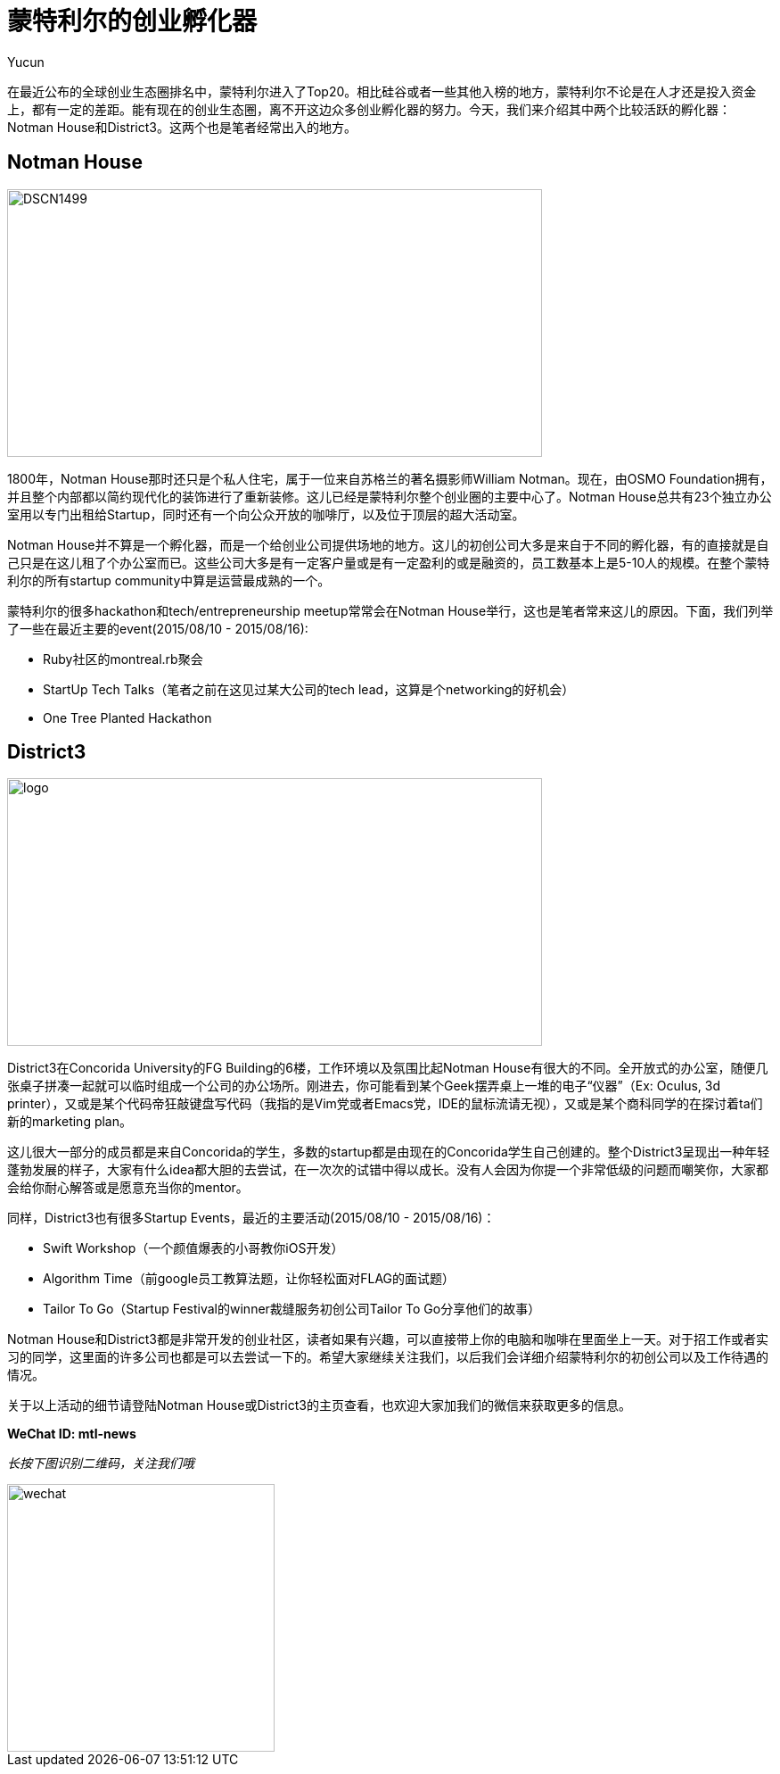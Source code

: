 = 蒙特利尔的创业孵化器
:hp-alt-title: montreal incubator
:published_at: 2015-08-10
:hp-tags: StartupCommunity, NotmanHouse, District3
:Author: Yucun

在最近公布的全球创业生态圈排名中，蒙特利尔进入了Top20。相比硅谷或者一些其他入榜的地方，蒙特利尔不论是在人才还是投入资金上，都有一定的差距。能有现在的创业生态圈，离不开这边众多创业孵化器的努力。今天，我们来介绍其中两个比较活跃的孵化器：Notman House和District3。这两个也是笔者经常出入的地方。

== Notman House

image::http://www.imtl.org/image/big/DSCN1499.jpg[height="300px" width="600px"]

1800年，Notman House那时还只是个私人住宅，属于一位来自苏格兰的著名摄影师William Notman。现在，由OSMO Foundation拥有，并且整个内部都以简约现代化的装饰进行了重新装修。这儿已经是蒙特利尔整个创业圈的主要中心了。Notman House总共有23个独立办公室用以专门出租给Startup，同时还有一个向公众开放的咖啡厅，以及位于顶层的超大活动室。

Notman House并不算是一个孵化器，而是一个给创业公司提供场地的地方。这儿的初创公司大多是来自于不同的孵化器，有的直接就是自己只是在这儿租了个办公室而已。这些公司大多是有一定客户量或是有一定盈利的或是融资的，员工数基本上是5-10人的规模。在整个蒙特利尔的所有startup community中算是运营最成熟的一个。

蒙特利尔的很多hackathon和tech/entrepreneurship meetup常常会在Notman House举行，这也是笔者常来这儿的原因。下面，我们列举了一些在最近主要的event(2015/08/10 - 2015/08/16):

* Ruby社区的montreal.rb聚会
* StartUp Tech Talks（笔者之前在这见过某大公司的tech lead，这算是个networking的好机会）
* One Tree Planted Hackathon

== District3

image::https://cdn.evbuc.com/images/7548259/70206878929/1/logo.jpg[height="300px" width="600px"]

District3在Concorida University的FG Building的6楼，工作环境以及氛围比起Notman House有很大的不同。全开放式的办公室，随便几张桌子拼凑一起就可以临时组成一个公司的办公场所。刚进去，你可能看到某个Geek摆弄桌上一堆的电子“仪器”（Ex: Oculus, 3d printer），又或是某个代码帝狂敲键盘写代码（我指的是Vim党或者Emacs党，IDE的鼠标流请无视），又或是某个商科同学的在探讨着ta们新的marketing plan。

这儿很大一部分的成员都是来自Concorida的学生，多数的startup都是由现在的Concorida学生自己创建的。整个District3呈现出一种年轻蓬勃发展的样子，大家有什么idea都大胆的去尝试，在一次次的试错中得以成长。没有人会因为你提一个非常低级的问题而嘲笑你，大家都会给你耐心解答或是愿意充当你的mentor。

同样，District3也有很多Startup Events，最近的主要活动(2015/08/10 - 2015/08/16)：

* Swift Workshop（一个颜值爆表的小哥教你iOS开发）
* Algorithm Time（前google员工教算法题，让你轻松面对FLAG的面试题）
* Tailor To Go（Startup Festival的winner裁缝服务初创公司Tailor To Go分享他们的故事）

Notman House和District3都是非常开发的创业社区，读者如果有兴趣，可以直接带上你的电脑和咖啡在里面坐上一天。对于招工作或者实习的同学，这里面的许多公司也都是可以去尝试一下的。希望大家继续关注我们，以后我们会详细介绍蒙特利尔的初创公司以及工作待遇的情况。

关于以上活动的细节请登陆Notman House或District3的主页查看，也欢迎大家加我们的微信来获取更多的信息。

*WeChat ID: mtl-news*

_长按下图识别二维码，关注我们哦_

image::wechat.jpg[height="300px" width="300px"]
